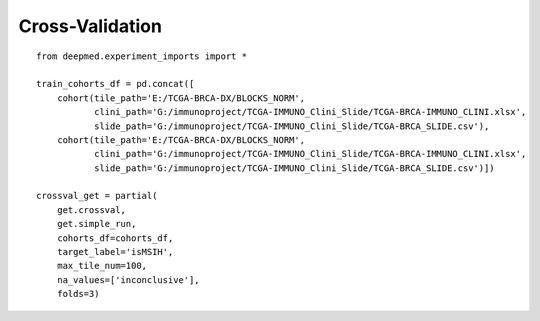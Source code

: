 Cross-Validation
================

::

    from deepmed.experiment_imports import *

    train_cohorts_df = pd.concat([
        cohort(tile_path='E:/TCGA-BRCA-DX/BLOCKS_NORM',
               clini_path='G:/immunoproject/TCGA-IMMUNO_Clini_Slide/TCGA-BRCA-IMMUNO_CLINI.xlsx',
               slide_path='G:/immunoproject/TCGA-IMMUNO_Clini_Slide/TCGA-BRCA_SLIDE.csv'),
        cohort(tile_path='E:/TCGA-BRCA-DX/BLOCKS_NORM',
               clini_path='G:/immunoproject/TCGA-IMMUNO_Clini_Slide/TCGA-BRCA-IMMUNO_CLINI.xlsx',
               slide_path='G:/immunoproject/TCGA-IMMUNO_Clini_Slide/TCGA-BRCA_SLIDE.csv')])

    crossval_get = partial(
        get.crossval,
        get.simple_run,
        cohorts_df=cohorts_df,
        target_label='isMSIH',
        max_tile_num=100,
        na_values=['inconclusive'],
        folds=3)